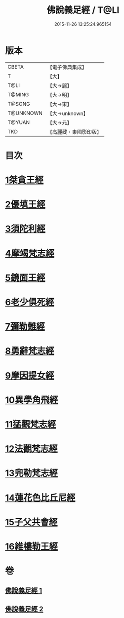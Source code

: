 #+TITLE: 佛說義足經 / T@LI
#+DATE: 2015-11-26 13:25:24.965154
* 版本
 |     CBETA|【電子佛典集成】|
 |         T|【大】     |
 |      T@LI|【大→麗】   |
 |    T@MING|【大→明】   |
 |    T@SONG|【大→宋】   |
 | T@UNKNOWN|【大→unknown】|
 |    T@YUAN|【大→元】   |
 |       TKD|【高麗藏・東國影印版】|

* 目次
* [[file:KR6b0055_001.txt::001-0174b12][1桀貪王經]]
* [[file:KR6b0055_001.txt::0175c26][2優填王經]]
* [[file:KR6b0055_001.txt::0176b12][3須陀利經]]
* [[file:KR6b0055_001.txt::0177c20][4摩竭梵志經]]
* [[file:KR6b0055_001.txt::0178a19][5鏡面王經]]
* [[file:KR6b0055_001.txt::0178c15][6老少俱死經]]
* [[file:KR6b0055_001.txt::0179a24][7彌勒難經]]
* [[file:KR6b0055_001.txt::0179c3][8勇辭梵志經]]
* [[file:KR6b0055_001.txt::0180a13][9摩因提女經]]
* [[file:KR6b0055_001.txt::0180c4][10異學角飛經]]
* [[file:KR6b0055_002.txt::002-0181c28][11猛觀梵志經]]
* [[file:KR6b0055_002.txt::0182c4][12法觀梵志經]]
* [[file:KR6b0055_002.txt::0183b16][13兜勒梵志經]]
* [[file:KR6b0055_002.txt::0184c24][14蓮花色比丘尼經]]
* [[file:KR6b0055_002.txt::0186c28][15子父共會經]]
* [[file:KR6b0055_002.txt::0188a11][16維樓勒王經]]
* 卷
** [[file:KR6b0055_001.txt][佛說義足經 1]]
** [[file:KR6b0055_002.txt][佛說義足經 2]]
